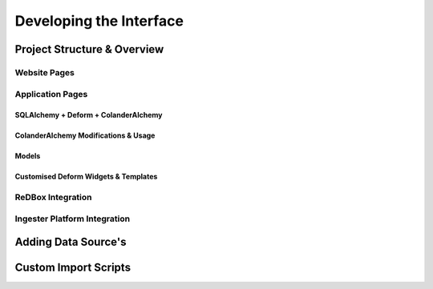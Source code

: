 =================
Developing the Interface
=================

------------------------------
Project Structure & Overview
------------------------------

^^^^^^^^^^^^^^^^^^^^^^^^^^^^^^
Website Pages
^^^^^^^^^^^^^^^^^^^^^^^^^^^^^^

^^^^^^^^^^^^^^^^^^^^^^^^^^^^^^
Application Pages
^^^^^^^^^^^^^^^^^^^^^^^^^^^^^^

******************************
SQLAlchemy + Deform + ColanderAlchemy
******************************

******************************
ColanderAlchemy Modifications & Usage
******************************

******************************
Models
******************************

******************************
Customised Deform Widgets & Templates
******************************

^^^^^^^^^^^^^^^^^^^^^^^^^^^^^^
ReDBox Integration
^^^^^^^^^^^^^^^^^^^^^^^^^^^^^^

^^^^^^^^^^^^^^^^^^^^^^^^^^^^^^
Ingester Platform Integration
^^^^^^^^^^^^^^^^^^^^^^^^^^^^^^

------------------------------
Adding Data Source's
------------------------------

------------------------------
Custom Import Scripts
------------------------------